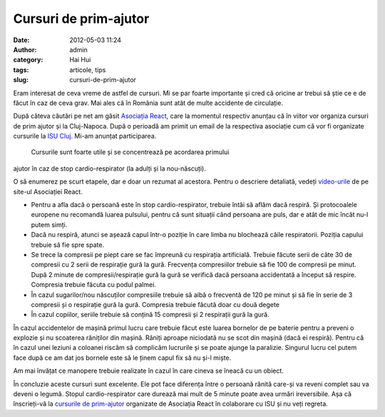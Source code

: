 Cursuri de prim-ajutor
######################
:date: 2012-05-03 11:24
:author: admin
:category: Hai Hui
:tags: articole, tips
:slug: cursuri-de-prim-ajutor

Eram interesat de ceva vreme de astfel de cursuri. Mi se par foarte
importante și cred că oricine ar trebui să știe ce e de făcut în caz de
ceva grav. Mai ales că în România sunt atât de multe accidente de
circulație.

După câteva căutări pe net am găsit `Asociația React`_, care la momentul
respectiv anunțau că în viitor vor organiza cursuri de prim ajutor și la
Cluj-Napoca. După o perioadă am primit un email de la respectiva
asociație cum că vor fi organizate cursurile la `ISU Cluj`_. Mi-am
anunțat participarea.
 Cursurile sunt foarte utile și se concentrează pe acordarea primului
ajutor în caz de stop cardio-respirator (la adulți și la nou-născuți).

O să enumerez pe scurt etapele, dar e doar un rezumat al acestora.
Pentru o descriere detaliată, vedeți `video-urile`_ de pe site-ul
Asociației React.

-  Pentru a afla dacă o persoană este în stop cardio-respirator, trebuie
   întâi să aflăm dacă respiră. Și protocoalele europene nu recomandă
   luarea pulsului, pentru că sunt situații când persoana are puls, dar
   e atât de mic încât nu-l putem simți.
-  Dacă nu respiră, atunci se așează capul într-o poziție în care limba
   nu blochează căile respiratorii. Poziția capului trebuie să fie spre
   spate.
-  Se trece la compresii pe piept care se fac împreună cu respirația
   artificială. Trebuie făcute serii de câte 30 de compresii cu 2 serii
   de respirație gură la gură. Frecvența compresiilor trebuie să fie 100
   de compresii pe minut. După 2 minute de compresii/respirație gură la
   gură se verifică dacă persoana accidentată a început să respire.
   Compresia trebuie făcuta cu podul palmei.
-  În cazul sugarilor/nou născuților compresiile trebuie să aibă o
   frecventă de 120 pe minut și să fie în serie de 3 compresii și o
   respirație gură la gură. Compresia trebuie făcută doar cu două degete
-  În cazul copiilor, seriile trebuie să conțină 15 compresii și 2
   respirații gură la gură.

În cazul accidentelor de mașină primul lucru care trebuie făcut este
luarea bornelor de pe baterie pentru a preveni o explozie și nu
scoaterea răniților din mașină. Răniți aproape niciodată nu se scot din
mașină (dacă ei respiră). Pentru că în cazul unei leziuni a coloanei
riscăm să complicăm lucrurile și se poate ajunge la paralizie. Singurul
lucru cel putem face după ce am dat jos bornele este să le ținem capul
fix să nu și-l miște.

Am mai învățat ce manopere trebuie realizate în cazul în care cineva se
îneacă cu un obiect.

În concluzie aceste cursuri sunt excelente. Ele pot face diferența între
o persoană rănită care-și va reveni complet sau va deveni o legumă.
Stopul cardio-respirator care durează mai mult de 5 minute poate avea
urmări ireversibile. Așa că înscrieți-vă la `cursurile de prim-ajutor`_
organizate de Asociația React în colaborare cu ISU și nu veți regreta.

.. _Asociația React: http://asociatiareact.ro/
.. _ISU Cluj: http://www.isucj.ro/
.. _video-urile: http://salvez.ro/v9_stop.html
.. _cursurile de prim-ajutor: http://salvez.ro/index.html
